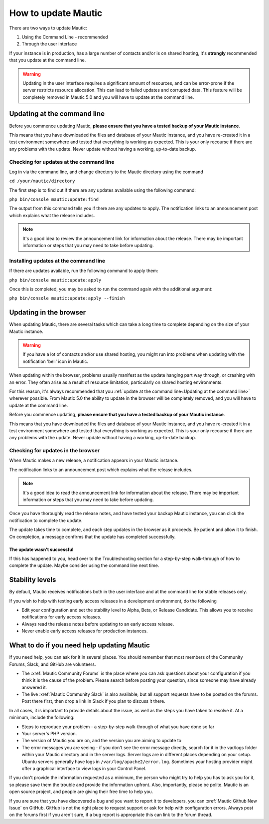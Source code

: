 How to update Mautic
####################

There are two ways to update Mautic:

1. Using the Command Line - recommended
2. Through the user interface

If your instance is in production, has a large number of contacts and/or is  on shared hosting, it's **strongly** recommended that you update at the command line.

.. warning::
    Updating in the user interface requires a significant amount of resources, and can be error-prone if the server restricts resource allocation. This can lead to failed updates and corrupted data. This feature will be completely removed in Mautic 5.0 and you will have to update at the command line.

Updating at the command line
****************************
Before you commence updating Mautic, **please ensure that you have a tested backup of your Mautic instance**. 

This means that you have downloaded the files and database of your Mautic instance, and you have re-created it in a test environment somewhere and tested that everything is working as expected. This is your only recourse if there are any problems with the update. Never update without having a working, up-to-date backup.

Checking for updates at the command line
========================================

Log in via the command line, and change directory to the Mautic directory using the command

``cd /your/mautic/directory``

The first step is to find out if there are any updates available using the following command:

``php bin/console mautic:update:find``

The output from this command tells you if there are any updates to apply. The notification links to an announcement post which explains what the release includes.

.. note::
    It's a good idea to review the announcement link for information about the release. There may be important information or steps that you may need to take before updating.

Installing updates at the command line
======================================

If there are updates available, run the following command to apply them:

``php bin/console mautic:update:apply``

Once this is completed, you may be asked to run the command again with the additional argument:

``php bin/console mautic:update:apply --finish``


Updating in the browser
***********************

When updating Mautic, there are several tasks which can take a long time to complete depending on the size of your Mautic instance.

.. warning::
    If you have a lot of contacts and/or use shared hosting, you might run into problems when updating with the notification 'bell' icon in Mautic. 

When updating within the browser, problems usually manifest as the update hanging part way through, or crashing with an error. They often arise as a result of resource limitation, particularly on shared hosting environments. 

For this reason, it's always recommended that you :ref:`update at the command line<Updating at the command line>` wherever possible.  From Mautic 5.0 the ability to update in the browser will be completely removed, and you will have to update at the command line.

Before you commence updating, **please ensure that you have a tested backup of your Mautic instance**.

This means that you have downloaded the files and database of your Mautic instance, and you have re-created it in a test environment somewhere and tested that everything is working as expected. This is your only recourse if there are any problems with the update. Never update without having a working, up-to-date backup.

Checking for updates in the browser
===================================

When Mautic makes a new release, a notification appears in your Mautic instance.

The notification links to an announcement post which explains what the release includes.

.. note::
    It's a good idea to read the announcement link for information about the release. There may be important information or steps that you may need to take before updating.

Once you have thoroughly read the release notes, and have tested your backup Mautic instance, you can click the notification to complete the update.

The update takes time to complete, and each step updates in the browser as it proceeds. Be patient and allow it to finish. On completion, a message confirms that the update has completed successfully.

The update wasn't successful
~~~~~~~~~~~~~~~~~~~~~~~~~~~~

If this has happened to you, head over to the Troubleshooting section for a step-by-step walk-through of how to complete the update. Maybe consider using the command line next time.

Stability levels
****************

By default, Mautic receives notifications both in the user interface and at the command line for stable releases only.

If you wish to help with testing early access releases in a development environment, do the following

- Edit your configuration and set the stability level to Alpha, Beta, or Release Candidate. This allows you to receive notifications for early access releases. 
- Always read the release notes before updating to an early access release.
- Never enable early access releases for production instances.

What to do if you need help updating Mautic
*******************************************

If you need help, you can ask for it in several places. You should remember that most members of the Community Forums, Slack, and GitHub are volunteers.

- The :xref:`Mautic Community Forums` is the place where you can ask questions about your configuration if you think it is the cause of the problem. Please search before posting your question, since someone may have already answered it.

- The live :xref:`Mautic Community Slack` is also available, but all support requests have to be posted on the forums. Post there first, then drop a link in Slack if you plan to discuss it there.

In all cases, it is important to provide details about the issue, as well as the steps you have taken to resolve it. At a minimum, include the following:

- Steps to reproduce your problem - a step-by-step walk-through of what you have done so far
- Your server's PHP version.
- The version of Mautic you are on, and the version you are aiming to update to
- The error messages you are seeing - if you don't see the error message directly, search for it in the var/logs folder within your Mautic directory and in the server logs. Server logs are in different places depending on your setup. Ubuntu servers generally have logs in ``/var/log/apache2/error.log``. Sometimes your hosting provider might offer a graphical interface to view logs in your Control Panel.

If you don't provide the information requested as a minimum, the person who might try to help you has to ask you for it, so please save them the trouble and provide the information upfront. Also, importantly, please be polite. Mautic is an open source project, and people are giving their free time to help you.

If you are sure that you have discovered a bug and you want to report it to developers, you can :xref:`Mautic Github New Issue` on GitHub. GitHub is not the right place to request support or ask for help with configuration errors. Always post on the forums first if you aren't sure, if a bug report is appropriate this can link to the forum thread.